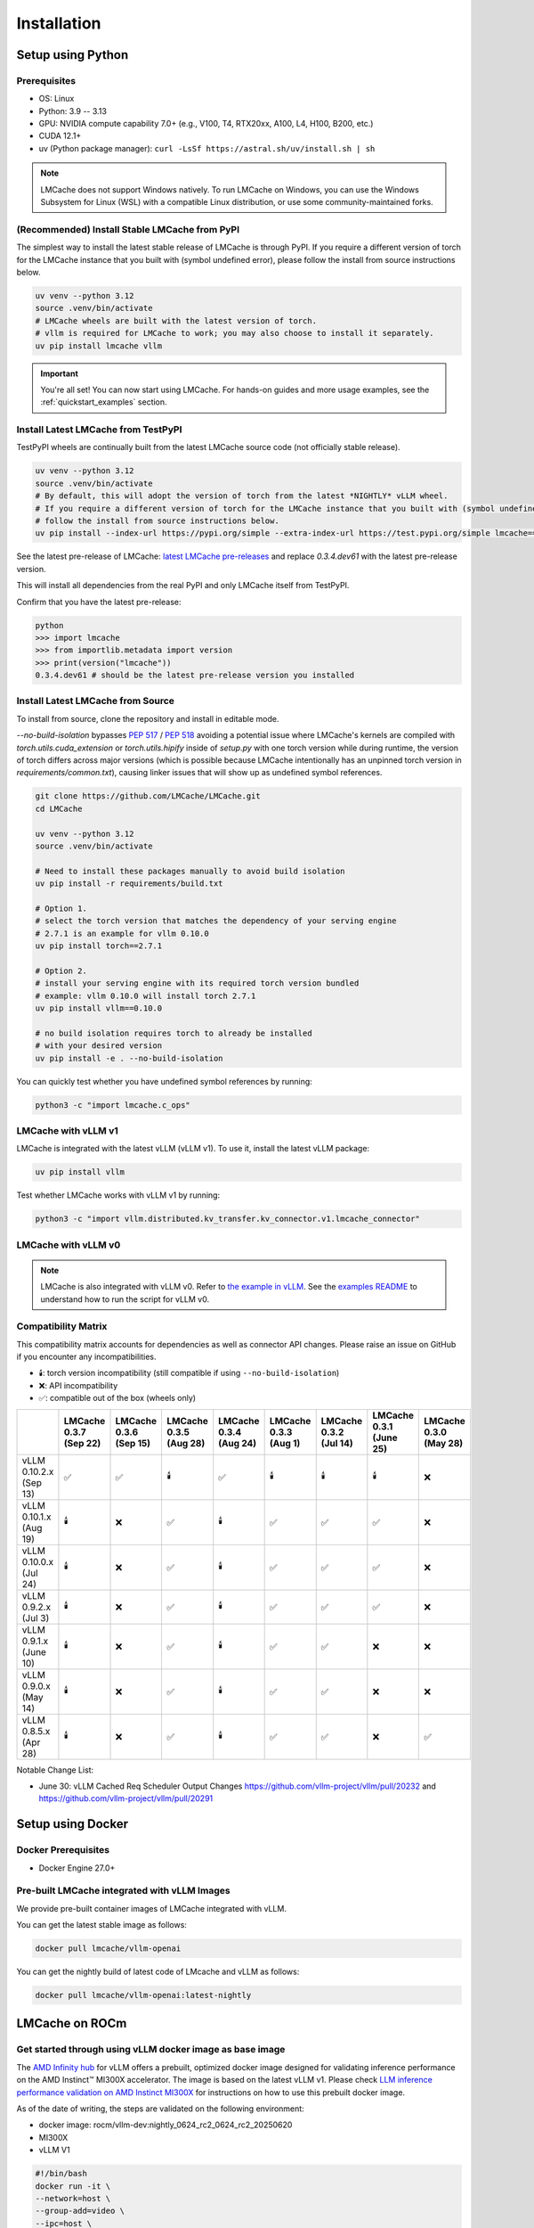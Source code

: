 .. _installation_guide:

Installation
============

Setup using Python
------------------

Prerequisites
~~~~~~~~~~~~~

- OS: Linux
- Python: 3.9 -- 3.13
- GPU: NVIDIA compute capability 7.0+ (e.g., V100, T4, RTX20xx, A100, L4, H100, B200, etc.)
- CUDA 12.1+
- uv (Python package manager): ``curl -LsSf https://astral.sh/uv/install.sh | sh``

.. note::
    LMCache does not support Windows natively. To run LMCache on Windows, you can use the Windows Subsystem for Linux (WSL) with a compatible Linux distribution, or use some community-maintained forks.

(Recommended) Install Stable LMCache from PyPI
~~~~~~~~~~~~~~~~~~~~~~~~~~~~~~~~~~~~~~~~~~~~~~

The simplest way to install the latest stable release of LMCache is through PyPI.
If you require a different version of torch for the LMCache instance that you built with (symbol undefined error), please follow the install from source instructions below.

.. code-block:: bash

    uv venv --python 3.12
    source .venv/bin/activate
    # LMCache wheels are built with the latest version of torch.
    # vllm is required for LMCache to work; you may also choose to install it separately.
    uv pip install lmcache vllm

.. important::

   You're all set! You can now start using LMCache. For hands-on guides and more usage examples, see the :ref:`quickstart_examples` section.

Install Latest LMCache from TestPyPI
~~~~~~~~~~~~~~~~~~~~~~~~~~~~~~~~~~~~

TestPyPI wheels are continually built from the latest LMCache source code (not officially stable release). 

.. code-block:: bash

    uv venv --python 3.12
    source .venv/bin/activate
    # By default, this will adopt the version of torch from the latest *NIGHTLY* vLLM wheel.
    # If you require a different version of torch for the LMCache instance that you built with (symbol undefined error), please
    # follow the install from source instructions below. 
    uv pip install --index-url https://pypi.org/simple --extra-index-url https://test.pypi.org/simple lmcache==0.3.4.dev61

See the latest pre-release of LMCache: `latest LMCache pre-releases <https://test.pypi.org/project/lmcache/#history>`__ and replace `0.3.4.dev61` with the latest pre-release version.

This will install all dependencies from the real PyPI and only LMCache itself from TestPyPI.

Confirm that you have the latest pre-release:

.. code-block:: bash

    python
    >>> import lmcache
    >>> from importlib.metadata import version
    >>> print(version("lmcache"))
    0.3.4.dev61 # should be the latest pre-release version you installed

Install Latest LMCache from Source
~~~~~~~~~~~~~~~~~~~~~~~~~~~~~~~~~~

To install from source, clone the repository and install in editable mode. 

`--no-build-isolation` bypasses `PEP 517 <https://peps.python.org/pep-0517/>`_ / `PEP 518 <https://peps.python.org/pep-0518/>`_
avoiding a potential issue where LMCache's kernels are compiled with `torch.utils.cuda_extension` or `torch.utils.hipify`
inside of `setup.py` with one torch version while during runtime, the version of torch differs across major versions 
(which is possible because LMCache intentionally has an unpinned torch version in `requirements/common.txt`), causing 
linker issues that will show up as undefined symbol references.

.. code-block:: bash

    git clone https://github.com/LMCache/LMCache.git
    cd LMCache

    uv venv --python 3.12
    source .venv/bin/activate

    # Need to install these packages manually to avoid build isolation
    uv pip install -r requirements/build.txt

    # Option 1. 
    # select the torch version that matches the dependency of your serving engine
    # 2.7.1 is an example for vllm 0.10.0
    uv pip install torch==2.7.1

    # Option 2. 
    # install your serving engine with its required torch version bundled
    # example: vllm 0.10.0 will install torch 2.7.1
    uv pip install vllm==0.10.0

    # no build isolation requires torch to already be installed
    # with your desired version
    uv pip install -e . --no-build-isolation

You can quickly test whether you have undefined symbol references by running: 

.. code-block:: bash

    python3 -c "import lmcache.c_ops"

LMCache with vLLM v1
~~~~~~~~~~~~~~~~~~~~

LMCache is integrated with the latest vLLM (vLLM v1). To use it, install the latest vLLM package:

.. code-block:: bash

    uv pip install vllm

Test whether LMCache works with vLLM v1 by running:

.. code-block:: bash

    python3 -c "import vllm.distributed.kv_transfer.kv_connector.v1.lmcache_connector"

LMCache with vLLM v0
~~~~~~~~~~~~~~~~~~~~

.. note::
    LMCache is also integrated with vLLM v0. Refer to `the example in vLLM <https://github.com/vllm-project/vllm/blob/main/examples/others/lmcache/cpu_offload_lmcache.py>`__.
    See the `examples README <https://github.com/vllm-project/vllm/tree/main/examples/others/lmcache#2-cpu-offload-examples>`_ to understand how to run the script for vLLM v0.

Compatibility Matrix
~~~~~~~~~~~~~~~~~~~~

This compatibility matrix accounts for dependencies as well as connector API changes. Please raise an issue on GitHub if you encounter any incompatibilities.

- 🕯️: torch version incompatibility (still compatible if using ``--no-build-isolation``)

- ❌: API incompatibility

- ✅: compatible out of the box (wheels only)

.. csv-table::
   :header: "", "LMCache 0.3.7 (Sep 22)", "LMCache 0.3.6 (Sep 15)", "LMCache 0.3.5 (Aug 28)", "LMCache 0.3.4 (Aug 24)", "LMCache 0.3.3 (Aug 1)", "LMCache 0.3.2 (Jul 14)", "LMCache 0.3.1 (June 25)", "LMCache 0.3.0 (May 28)"
   :widths: 20, 15, 15, 15, 15, 15, 15, 15, 15

   "vLLM 0.10.2.x (Sep 13)", "✅", "✅", "🕯️", "✅", "🕯️", "🕯️", "🕯️", "❌"
   "vLLM 0.10.1.x (Aug 19)", "🕯️", "❌", "✅", "🕯️", "✅", "✅", "✅", "❌"
   "vLLM 0.10.0.x (Jul 24)", "🕯️", "❌", "✅", "🕯️", "✅", "✅", "✅", "❌"
   "vLLM 0.9.2.x (Jul 3)", "🕯️", "❌", "✅", "🕯️", "✅", "✅", "✅", "❌"
   "vLLM 0.9.1.x (June 10)", "🕯️", "❌", "✅", "🕯️", "✅", "✅", "❌", "❌"
   "vLLM 0.9.0.x (May 14)", "🕯️", "❌", "✅", "🕯️", "✅", "✅", "❌", "❌"
   "vLLM 0.8.5.x (Apr 28)", "🕯️", "❌", "✅", "🕯️", "✅", "✅", "❌", "✅"

Notable Change List: 

* June 30: vLLM Cached Req Scheduler Output Changes https://github.com/vllm-project/vllm/pull/20232 and https://github.com/vllm-project/vllm/pull/20291

Setup using Docker
------------------

Docker Prerequisites
~~~~~~~~~~~~~~~~~~~~

- Docker Engine 27.0+

Pre-built LMCache integrated with vLLM Images
~~~~~~~~~~~~~~~~~~~~~~~~~~~~~~~~~~~~~~~~~~~~~

We provide pre-built container images of LMCache integrated with vLLM.

You can get the latest stable image as follows:

.. code-block:: bash

    docker pull lmcache/vllm-openai

You can get the nightly build of latest code of LMcache and vLLM as follows:

.. code-block:: bash

    docker pull lmcache/vllm-openai:latest-nightly


LMCache on ROCm
------------------

Get started through using vLLM docker image as base image
~~~~~~~~~~~~~~~~~~~~~~~~~~~~~~~~~~~~~~~~~~~~~~~~~~~~~~~~~

The `AMD Infinity hub <https://hub.docker.com/r/rocm/vllm-dev>`__ for vLLM offers a prebuilt, optimized docker image designed for validating inference performance on the AMD Instinct™ MI300X accelerator.
The image is based on the latest vLLM v1. Please check `LLM inference performance validation on AMD Instinct MI300X <https://rocm.docs.amd.com/en/latest/how-to/rocm-for-ai/inference/benchmark-docker/vllm.html?model=pyt_vllm_llama-3.1-8b>`__ for instructions on how to use this prebuilt docker image.

As of the date of writing, the steps are validated on the following environment:

- docker image: rocm/vllm-dev:nightly_0624_rc2_0624_rc2_20250620
- MI300X
- vLLM V1

.. code-block:: bash

    #!/bin/bash
    docker run -it \
    --network=host \
    --group-add=video \
    --ipc=host \
    --cap-add=SYS_PTRACE \
    --security-opt seccomp=unconfined \
    --device /dev/kfd \
    --device /dev/dri \
    -v <path_to_your_models>:/app/model \
    -e HF_HOME="/app/model" \
    --name lmcache_rocm \
    rocm/vllm-dev:nightly_0624_rc2_0624_rc2_20250620 \
    bash

Install Latest LMCache from Source for ROCm
~~~~~~~~~~~~~~~~~~~~~~~~~~~~~~~~~~~~~~~~~~~

To install from source, clone the repository and install in editable mode.

.. code-block:: bash

    PYTORCH_ROCM_ARCH="{your_rocm_arch}" \
    TORCH_DONT_CHECK_COMPILER_ABI=1 \
    CXX=hipcc \
    BUILD_WITH_HIP=1 \
    python3 -m pip install --no-build-isolation -e .

Example on MI300X (gfx942):

.. code-block:: bash

    PYTORCH_ROCM_ARCH="gfx942" \
    TORCH_DONT_CHECK_COMPILER_ABI=1 \
    CXX=hipcc \
    BUILD_WITH_HIP=1 \
    python3 -m pip install --no-build-isolation -e .